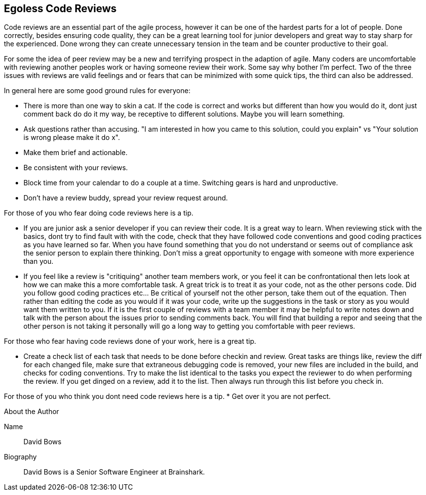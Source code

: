 == Egoless Code Reviews

Code reviews are an essential part of the agile process, however it can be one of the hardest parts for a lot of people. Done correctly, besides ensuring code quality, they can be a great learning tool for junior developers and great way to stay sharp for the experienced. Done wrong they can create unnecessary tension in the team and be counter productive to their goal.

For some the idea of peer review may be a new and terrifying prospect in the adaption of agile. Many coders are uncomfortable with reviewing another peoples work or having someone review their work. Some say why bother I'm perfect. Two of the three issues with reviews are valid feelings and or fears that can be minimized with some quick tips, the third can also be addressed.

In general here are some good ground rules for everyone:

* There is more than one way to skin a cat. If the code is correct and works but different than how you would do it, dont just comment back do do it my way, be receptive to different solutions. Maybe you will learn something.
* Ask questions rather than accusing. "I am interested in how you came to this solution, could you explain" vs "Your solution is wrong please make it do x".
* Make them brief and actionable.
* Be consistent with your reviews.
* Block time from your calendar to do a couple at a time. Switching gears is hard and unproductive.
* Don't have a review buddy, spread your review request around.

For those of you who fear doing code reviews here is a tip.

* If you are junior ask a senior developer if you can review their code. It is a great way to learn. When reviewing stick with the basics, dont try to find fault with with the code, check that they have followed code conventions and good coding practices as you have learned so far. When you have found something that you do not understand or seems out of compliance ask the senior person to explain there thinking. Don't miss a great opportunity to engage with someone with more experience than you.
* If you feel like a review is "critiquing" another team members work, or you feel it can be confrontational then lets look at how we can make this a more comfortable task. A great trick is to treat it as your code, not as the other persons code. Did you follow good coding practices etc... Be critical of yourself not the other person, take them out of the equation. Then rather than editing the code as you would if it was your code, write up the suggestions in the task or story as you would want them written to you. If it is the first couple of reviews with a team member it may be helpful to write notes down and talk with the person about the issues prior to sending comments back. You will find that building a repor and seeing that the other person is not taking it personally will go a long way to getting you comfortable with peer reviews.

For those who fear having code reviews done of your work, here is a great tip.

* Create a check list of each task that needs to be done before checkin and review. Great tasks are things like, review the diff for each changed file, make sure that extraneous debugging code is removed, your new files are included in the build, and checks for coding conventions. Try to make the list identical to the tasks you expect the reviewer to do when performing the review. If you get dinged on a review, add it to the list. Then always run through this list before you check in.

For those of you who think you dont need code reviews here is a tip.
* Get over it you are not perfect.

.About the Author
[NOTE]
****
Name::
David Bows
Biography::
David Bows is a Senior Software Engineer at Brainshark.
****
